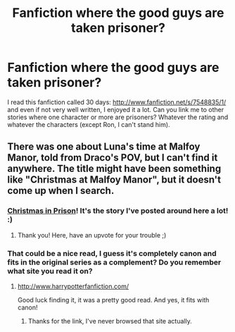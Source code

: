 #+TITLE: Fanfiction where the good guys are taken prisoner?

* Fanfiction where the good guys are taken prisoner?
:PROPERTIES:
:Author: LeLapinBlanc
:Score: 5
:DateUnix: 1359471272.0
:DateShort: 2013-Jan-29
:END:
I read this fanfiction called 30 days: [[http://www.fanfiction.net/s/7548835/1/]] and even if not very well written, I enjoyed it a lot. Can you link me to other stories where one character or more are prisoners? Whatever the rating and whatever the characters (except Ron, I can't stand him).


** There was one about Luna's time at Malfoy Manor, told from Draco's POV, but I can't find it anywhere. The title might have been something like "Christmas at Malfoy Manor", but it doesn't come up when I search.
:PROPERTIES:
:Author: SC33
:Score: 3
:DateUnix: 1359476995.0
:DateShort: 2013-Jan-29
:END:

*** [[http://www.harrypotterfanfiction.com/viewstory.php?psid=308510][Christmas in Prison]]! It's the story I've posted around here a lot! :)
:PROPERTIES:
:Author: someorangegirl
:Score: 4
:DateUnix: 1359486160.0
:DateShort: 2013-Jan-29
:END:

**** Thank you! Here, have an upvote for your trouble ;)
:PROPERTIES:
:Author: LeLapinBlanc
:Score: 3
:DateUnix: 1359492052.0
:DateShort: 2013-Jan-30
:END:


*** That could be a nice read, I guess it's completely canon and fits in the original series as a complement? Do you remember what site you read it on?
:PROPERTIES:
:Author: LeLapinBlanc
:Score: 2
:DateUnix: 1359481016.0
:DateShort: 2013-Jan-29
:END:

**** [[http://www.harrypotterfanfiction.com/]]

Good luck finding it, it was a pretty good read. And yes, it fits with canon!
:PROPERTIES:
:Author: SC33
:Score: 2
:DateUnix: 1359481852.0
:DateShort: 2013-Jan-29
:END:

***** Thanks for the link, I've never browsed that site actually.
:PROPERTIES:
:Author: LeLapinBlanc
:Score: 2
:DateUnix: 1359485581.0
:DateShort: 2013-Jan-29
:END:
